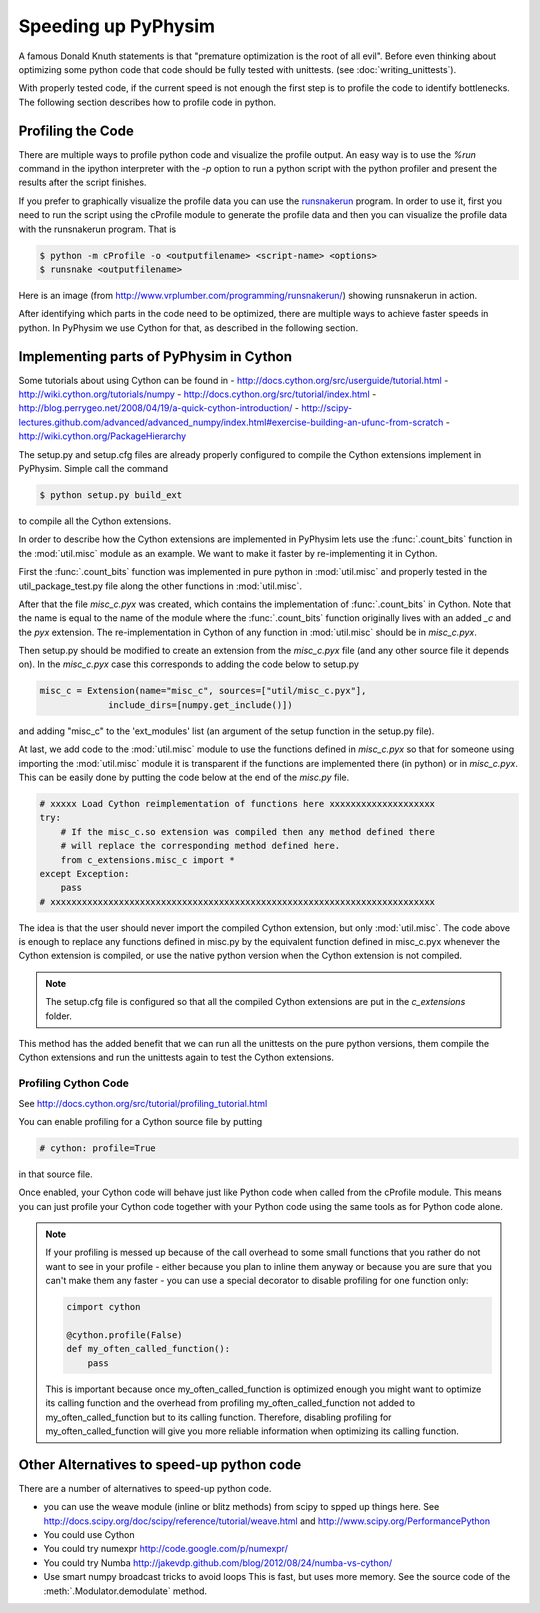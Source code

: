 Speeding up PyPhysim
====================

A famous Donald Knuth statements is that "premature optimization is the
root of all evil". Before even thinking about optimizing some python code
that code should be fully tested with unittests. (see
:doc:`writing_unittests`).

With properly tested code, if the current speed is not enough the first
step is to profile the code to identify bottlenecks. The following section
describes how to profile code in python.


Profiling the Code
------------------

There are multiple ways to profile python code and visualize the profile
output. An easy way is to use the `%run` command in the ipython interpreter
with the `-p` option to run a python script with the python profiler and
present the results after the script finishes.

If you prefer to graphically visualize the profile data you can use the
`runsnakerun`_ program. In order to use it, first you need to run the
script using the cProfile module to generate the profile data and then you
can visualize the profile data with the runsnakerun program. That is

.. code-block:: bash

   $ python -m cProfile -o <outputfilename> <script-name> <options>
   $ runsnake <outputfilename>

Here is an image (from http://www.vrplumber.com/programming/runsnakerun/)
showing runsnakerun in action.

.. image:: _images/runsnakerun_screenshot-2.0.png
   :scale: 80%
   
.. _runsnakerun: http://www.vrplumber.com/programming/runsnakerun/


After identifying which parts in the code need to be optimized, there are
multiple ways to achieve faster speeds in python. In PyPhysim we use Cython
for that, as described in the following section.

Implementing parts of PyPhysim in Cython
----------------------------------------

Some tutorials about using Cython can be found in
- http://docs.cython.org/src/userguide/tutorial.html
- http://wiki.cython.org/tutorials/numpy
- http://docs.cython.org/src/tutorial/index.html
- http://blog.perrygeo.net/2008/04/19/a-quick-cython-introduction/
- http://scipy-lectures.github.com/advanced/advanced_numpy/index.html#exercise-building-an-ufunc-from-scratch
- http://wiki.cython.org/PackageHierarchy

The setup.py and setup.cfg files are already properly configured to
compile the Cython extensions implement in PyPhysim. Simple call the command

.. code-block:: bash
                
   $ python setup.py build_ext

to compile all the Cython extensions.

In order to describe how the Cython extensions are implemented in PyPhysim
lets use the :func:`.count_bits` function in the :mod:`util.misc` module as
an example. We want to make it faster by re-implementing it in Cython.

First the :func:`.count_bits` function was implemented in pure python in
:mod:`util.misc` and properly tested in the util_package_test.py file along
the other functions in :mod:`util.misc`.

After that the file `misc_c.pyx` was created, which contains the
implementation of :func:`.count_bits` in Cython. Note that the name is
equal to the name of the module where the :func:`.count_bits` function
originally lives with an added `_c` and the `pyx` extension. The
re-implementation in Cython of any function in :mod:`util.misc` should be in
`misc_c.pyx`.

Then setup.py should be modified to create an extension from the
`misc_c.pyx` file (and any other source file it depends on). In the
`misc_c.pyx` case this corresponds to adding the code below to setup.py

.. code-block:: python

   misc_c = Extension(name="misc_c", sources=["util/misc_c.pyx"],
                include_dirs=[numpy.get_include()])

and adding "misc_c" to the 'ext_modules' list (an argument of the setup
function in the setup.py file).

At last, we add code to the :mod:`util.misc` module to use the functions
defined in `misc_c.pyx` so that for someone using importing the
:mod:`util.misc` module it is transparent if the functions are implemented
there (in python) or in `misc_c.pyx`. This can be easily done by putting
the code below at the end of the `misc.py` file.

.. code-block:: python

   # xxxxx Load Cython reimplementation of functions here xxxxxxxxxxxxxxxxxxxx
   try:
       # If the misc_c.so extension was compiled then any method defined there
       # will replace the corresponding method defined here.
       from c_extensions.misc_c import *
   except Exception:
       pass
   # xxxxxxxxxxxxxxxxxxxxxxxxxxxxxxxxxxxxxxxxxxxxxxxxxxxxxxxxxxxxxxxxxxxxxxxxx

The idea is that the user should never import the compiled Cython
extension, but only :mod:`util.misc`. The code above is enough to replace
any functions defined in misc.py by the equivalent function defined in
misc_c.pyx whenever the Cython extension is compiled, or use the native
python version when the Cython extension is not compiled.

.. note::
   
   The setup.cfg file is configured so that all the compiled Cython
   extensions are put in the `c_extensions` folder.

This method has the added benefit that we can run all the unittests on the
pure python versions, them compile the Cython extensions and run the
unittests again to test the Cython extensions.


Profiling Cython Code
~~~~~~~~~~~~~~~~~~~~~

See http://docs.cython.org/src/tutorial/profiling_tutorial.html

You can enable profiling for a Cython source file by putting

.. code-block:: python

   # cython: profile=True

in that source file.


.. todo::
   
   Verify is this is really necessary when the code is compiled into an
   extension of only if we had used the pyximport.


Once enabled, your Cython code will behave just like Python code when
called from the cProfile module. This means you can just profile your
Cython code together with your Python code using the same tools as for
Python code alone.

.. note::
   
   If your profiling is messed up because of the call overhead to some
   small functions that you rather do not want to see in your profile -
   either because you plan to inline them anyway or because you are sure
   that you can't make them any faster - you can use a special decorator to
   disable profiling for one function only:

   .. code-block:: python

      cimport cython

      @cython.profile(False)
      def my_often_called_function():
          pass

   This is important because once my_often_called_function is optimized
   enough you might want to optimize its calling function and the overhead
   from profiling my_often_called_function not added to
   my_often_called_function but to its calling function. Therefore,
   disabling profiling for my_often_called_function will give you more
   reliable information when optimizing its calling function.

   
Other Alternatives to speed-up python code
------------------------------------------

There are a number of alternatives to speed-up python code.

- you can use the weave module (inline or blitz methods) from scipy to
  spped up things here. See
  http://docs.scipy.org/doc/scipy/reference/tutorial/weave.html
  and
  http://www.scipy.org/PerformancePython
- You could use Cython
- You could try numexpr
  http://code.google.com/p/numexpr/
- You could try Numba
  http://jakevdp.github.com/blog/2012/08/24/numba-vs-cython/
- Use smart numpy broadcast tricks to avoid loops This is fast, but uses
  more memory. See the source code of the :meth:`.Modulator.demodulate`
  method.
